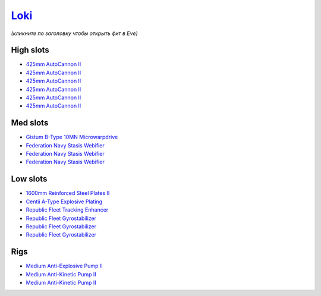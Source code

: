 .. This file is autogenerated by update-fits.py script
.. Use https://github.com/RAISA-Shield/raisa-shield.github.io/edit/source/eft/armor/vg/loki.eft
.. to edit it.

`Loki <javascript:CCPEVE.showFitting('29990:20353;1:18758;1:2913;6:31017;1:19345;1:31029;2:17559;3:2488;5:15965;1:15806;3::');>`_
=================================================================================================================================

*(кликните по заголовку чтобы открыть фит в Eve)*

High slots
----------

- `425mm AutoCannon II <javascript:CCPEVE.showInfo(2913)>`_
- `425mm AutoCannon II <javascript:CCPEVE.showInfo(2913)>`_
- `425mm AutoCannon II <javascript:CCPEVE.showInfo(2913)>`_
- `425mm AutoCannon II <javascript:CCPEVE.showInfo(2913)>`_
- `425mm AutoCannon II <javascript:CCPEVE.showInfo(2913)>`_
- `425mm AutoCannon II <javascript:CCPEVE.showInfo(2913)>`_

Med slots
---------

- `Gistum B-Type 10MN Microwarpdrive <javascript:CCPEVE.showInfo(19345)>`_
- `Federation Navy Stasis Webifier <javascript:CCPEVE.showInfo(17559)>`_
- `Federation Navy Stasis Webifier <javascript:CCPEVE.showInfo(17559)>`_
- `Federation Navy Stasis Webifier <javascript:CCPEVE.showInfo(17559)>`_

Low slots
---------

- `1600mm Reinforced Steel Plates II <javascript:CCPEVE.showInfo(20353)>`_
- `Centii A-Type Explosive Plating <javascript:CCPEVE.showInfo(18758)>`_
- `Republic Fleet Tracking Enhancer <javascript:CCPEVE.showInfo(15965)>`_
- `Republic Fleet Gyrostabilizer <javascript:CCPEVE.showInfo(15806)>`_
- `Republic Fleet Gyrostabilizer <javascript:CCPEVE.showInfo(15806)>`_
- `Republic Fleet Gyrostabilizer <javascript:CCPEVE.showInfo(15806)>`_

Rigs
----

- `Medium Anti-Explosive Pump II <javascript:CCPEVE.showInfo(31017)>`_
- `Medium Anti-Kinetic Pump II <javascript:CCPEVE.showInfo(31029)>`_
- `Medium Anti-Kinetic Pump II <javascript:CCPEVE.showInfo(31029)>`_

